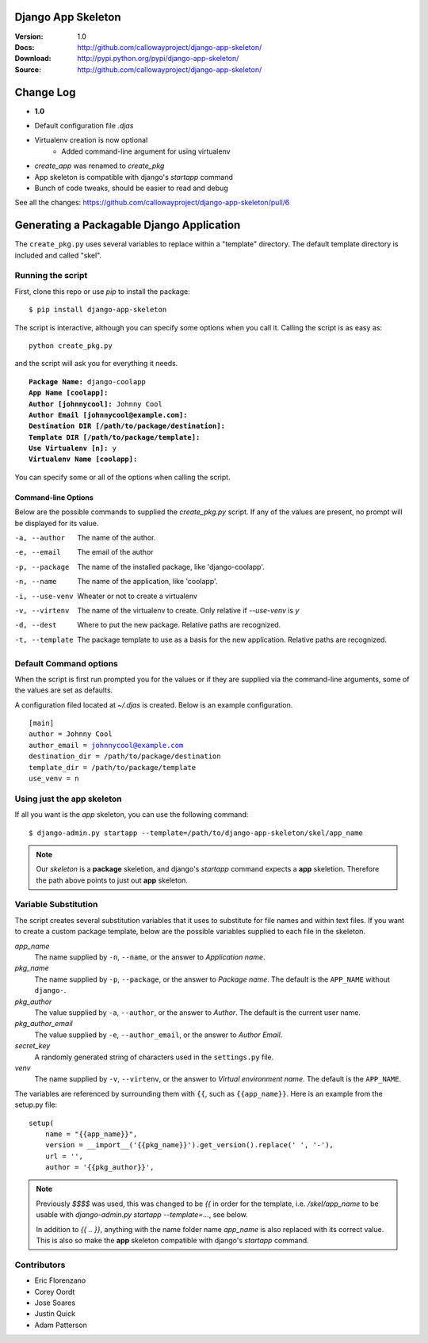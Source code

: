 ===================
Django App Skeleton
===================

:Version: 1.0
:Docs: http://github.com/callowayproject/django-app-skeleton/
:Download: http://pypi.python.org/pypi/django-app-skeleton/
:Source: http://github.com/callowayproject/django-app-skeleton/

==========
Change Log
==========

- **1.0**

* Default configuration file `.djas`
* Virtualenv creation is now optional
    * Added command-line argument for using virtualenv
* `create_app` was renamed to `create_pkg`
* App skeleton is compatible with django's `startapp` command
* Bunch of code tweaks, should be easier to read and debug

See all the changes: https://github.com/callowayproject/django-app-skeleton/pull/6

==========================================
Generating a Packagable Django Application
==========================================

The ``create_pkg.py`` uses several variables to replace within a "template"
directory. The default template directory is included and called "skel".

Running the script
==================

First, clone this repo or use `pip` to install the package::

    $ pip install django-app-skeleton


The script is interactive, although you can specify some options when you
call it. Calling the script is as easy as::

	python create_pkg.py

and the script will ask you for everything it needs.

.. parsed-literal::

    **Package Name:** django-coolapp
    **App Name [coolapp]:**
    **Author [johnnycool]:** Johnny Cool
    **Author Email [johnnycool@example.com]:**
    **Destination DIR [/path/to/package/destination]:**
    **Template DIR [/path/to/package/template]:**
    **Use Virtualenv [n]:** y
    **Virtualenv Name [coolapp]:**

You can specify some or all of the options when calling the script.

Command-line Options
********************

Below are the possible commands to supplied the `create_pkg.py` script. If any
of the values are present, no prompt will be displayed for its value.

-a, --author
	The name of the author.

-e, --email
    The email of the author

-p, --package
	The name of the installed package, like 'django-coolapp'.

-n, --name
	The name of the application, like 'coolapp'.

-i, --use-venv
    Wheater or not to create a virtualenv

-v, --virtenv
	The name of the virtualenv to create. Only relative if `--use-venv` is `y`

-d, --dest
	Where to put the new package. Relative paths are recognized.

-t, --template
	The package template to use as a basis for the new application. Relative paths are recognized.


Default Command options
=======================

When the script is first run prompted you for the values or if they are supplied
via the command-line arguments, some of the values are set as defaults.

A configuration filed located at `~/.djas` is created. Below is an example
configuration.

.. parsed-literal::

    [main]
    author = Johnny Cool
    author_email = johnnycool@example.com
    destination_dir = /path/to/package/destination
    template_dir = /path/to/package/template
    use_venv = n


Using just the app skeleton
===========================

If all you want is the `app` skeleton, you can use the following command::

    $ django-admin.py startapp --template=/path/to/django-app-skeleton/skel/app_name

.. note::

    Our `skeleton` is a **package** skeletion, and django's
    `startapp` command expects a **app** skeletion. Therefore the path above
    points to just out **app** skeleton.


Variable Substitution
=====================

The script creates several substitution variables that it uses to substitute
for file names and within text files. If you want to create a custom package
template, below are the possible variables supplied to each file in the
skeleton.


`app_name`
	The name supplied by ``-n``\ , ``--name``\ , or the answer to *Application name*.

`pkg_name`
	The name supplied by ``-p``\ , ``--package``\ , or the answer to *Package name*. The default is the ``APP_NAME`` without ``django-``\ .

`pkg_author`
	The value supplied by ``-a``\ , ``--author``\ , or the answer to *Author*. The default is the current user name.

`pkg_author_email`
    The value supplied by ``-e``\, ``--author_email``\, or the answer to *Author Email*.

`secret_key`
	A randomly generated string of characters used in the ``settings.py`` file.

`venv`
	The name supplied by ``-v``\ , ``--virtenv``\ , or the answer to *Virtual environment name*. The default is the ``APP_NAME``\ .

The variables are referenced by surrounding them with ``{{``\ , such as
``{{app_name}}``\ . Here is an example from the setup.py file::

	setup(
	    name = "{{app_name}}",
	    version = __import__('{{pkg_name}}').get_version().replace(' ', '-'),
	    url = '',
	    author = '{{pkg_author}}',

.. note::

    Previously `$$$$` was used, this was changed to be `{{` in order for the
    template, i.e. `/skel/app_name` to be usable with
    `django-admin.py startapp --template=...`, see below.

    In addition to `{{ .. }}`, anything with the name folder name `app_name` is
    also replaced with its correct value. This is also so make the **app**
    skeleton compatible with django's `startapp` command.


Contributors
============

* Eric Florenzano
* Corey Oordt
* Jose Soares
* Justin Quick
* Adam Patterson
